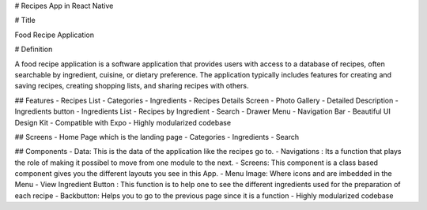 # Recipes App in React Native

# Title

Food Recipe Application

# Definition

A food recipe application is a software application that provides users with access to a database of recipes, often searchable by ingredient, cuisine, or dietary preference. The application typically includes features for creating and saving recipes, creating shopping lists, and sharing recipes with others.

## Features
- Recipes List
- Categories
- Ingredients
- Recipes Details Screen
- Photo Gallery
- Detailed Description
- Ingredients button
- Ingredients List
- Recipes by Ingredient
- Search
- Drawer Menu
- Navigation Bar
- Beautiful UI Design Kit
- Compatible with Expo
- Highly modularized codebase

## Screens
- Home Page which is the landing page
- Categories
- Ingredients
- Search 

## Components
- Data: This is the data of the application like the recipes go to.
- Navigations : Its a function that plays the role of making it possibel to move from one module to the next.
- Screens: This component is a class based component gives you the different layouts you see in this App.
- Menu Image: Where icons and are imbedded in the Menu
- View Ingredient Button : This function is to help one to see the different ingredients used for the preparation of each recipe
- Backbutton: Helps you to go to the previous page since it is a function
- Highly modularized codebase